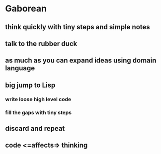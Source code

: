 * Gaborean

** think quickly with tiny steps and simple notes

** talk to the rubber duck

** as much as you can expand ideas using domain language

** big jump to Lisp

*** write loose high level code

*** fill the gaps with tiny steps

** discard and repeat

** code <=affects=> thinking
